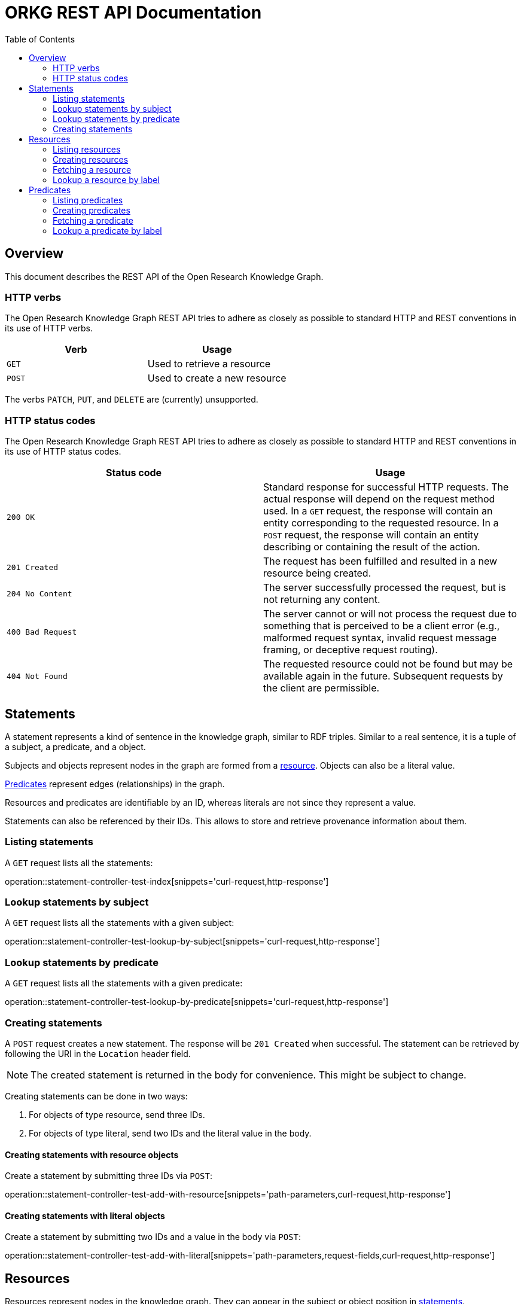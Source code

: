 = ORKG REST API Documentation
:doctype: book
:toc: right

:orkg: Open Research Knowledge Graph

[[overview]]
== Overview

This document describes the REST API of the {orkg}.

////
=== Current version
=== Schema
=== Authentication
=== Parameters
=== Root endpoint
=== Client errors
=== HTTP redirects
////

[[overview-http-verbs]]
=== HTTP verbs

The {orkg} REST API tries to adhere as closely as possible to standard
 HTTP and REST conventions in its use of HTTP verbs.
|===
| Verb | Usage

| `GET`
| Used to retrieve a resource

| `POST`
| Used to create a new resource
|===

The verbs `PATCH`, `PUT`, and `DELETE` are (currently) unsupported.
////
| `PATCH`
| Used to update an existing resource, including partial updates

| `PUT`
| Used to update an existing resource, full updates only

| `DELETE`
| Used to delete an existing resource
|===
////

[[overview-http-status-codes]]
=== HTTP status codes
The {orkg} REST API tries to adhere as closely as possible to standard
 HTTP and REST conventions in its use of HTTP status codes.

|===
| Status code | Usage

| `200 OK`
| Standard response for successful HTTP requests.
The actual response will depend on the request method used.
In a `GET` request, the response will contain an entity corresponding to the requested resource.
In a `POST` request, the response will contain an entity describing or containing the result of the action.

| `201 Created`
| The request has been fulfilled and resulted in a new resource being created.

| `204 No Content`
| The server successfully processed the request, but is not returning any content.

| `400 Bad Request`
| The server cannot or will not process the request due to something that is perceived to be a client error (e.g., malformed request syntax, invalid request message framing, or deceptive request routing).

| `404 Not Found`
| The requested resource could not be found but may be available again in the future. Subsequent requests by the client are permissible.
|===

////
=== Hypermedia
=== Pagination
=== Conditional requests
=== Cross origin resource sharing
////

[[statements]]
== Statements

A statement represents a kind of sentence in the knowledge graph,
 similar to RDF triples.
Similar to a real sentence, it is a tuple of a subject, a predicate, and
 a object.

Subjects and objects represent nodes in the graph are formed from a
 <<Resources,resource>>.
Objects can also be a literal value.

<<Predicates>> represent edges (relationships) in the graph.

Resources and predicates are identifiable by an ID, whereas literals are
 not since they represent a value.

Statements can also be referenced by their IDs.
This allows to store and retrieve provenance information about them.

[[statements-list]]
=== Listing statements

A `GET` request lists all the statements:

operation::statement-controller-test-index[snippets='curl-request,http-response']

[[statements-lookup-by-subject]]
=== Lookup statements by subject

A `GET` request lists all the statements with a given subject:

operation::statement-controller-test-lookup-by-subject[snippets='curl-request,http-response']

[[statements-lookup-by-predicate]]
=== Lookup statements by predicate

A `GET` request lists all the statements with a given predicate:

operation::statement-controller-test-lookup-by-predicate[snippets='curl-request,http-response']

[[statements-create]]
=== Creating statements
A `POST` request creates a new statement.
The response will be `201 Created` when successful.
The statement can be retrieved by following the URI in the `Location` header field.

NOTE: The created statement is returned in the body for convenience. This might be subject to change.

Creating statements can be done in two ways:

1. For objects of type resource, send three IDs.
2. For objects of type literal, send two IDs and the literal value in the body.

[[statements-create-objects-resource]]
==== Creating statements with resource objects

Create a statement by submitting three IDs via `POST`:

operation::statement-controller-test-add-with-resource[snippets='path-parameters,curl-request,http-response']

[[statements-create-objects-literal]]
==== Creating statements with literal objects

Create a statement by submitting two IDs and a value in the body via `POST`:

operation::statement-controller-test-add-with-literal[snippets='path-parameters,request-fields,curl-request,http-response']

[[resources]]
== Resources

Resources represent nodes in the knowledge graph.
They can appear in the subject or object position in <<Statements,statements>>.

[[resources-list]]
=== Listing resources

A `GET` request lists all resources:

operation::resource-controller-test-index[snippets='curl-request,http-response']

[[resources-create]]
=== Creating resources

A `POST` request creates a new resource with a given label.
The response will be `201 Created` when successful.
The resource can be retrieved by following the URI in the `Location` header field.

NOTE: The created resource is returned in the body for convenience. This might be subject to change.

operation::resource-controller-test-add[snippets='request-fields,curl-request,http-response']

The response body consists of the following fields:

operation::resource-controller-test-add[snippets='response-fields']

[[resources-fetch]]
=== Fetching a resource

A `GET` request provides information about a resource.

operation::resource-controller-test-fetch[snippets='curl-request,http-response']

[[resources-lookup]]
=== Lookup a resource by label

Resources can be looked up by label by providing a search fragment.

operation::resource-controller-test-lookup[snippets='curl-request,http-response']

[[predicates]]
== Predicates

Predicates represent edges (relationships between nodes) in the
 knowledge graph.
They consist of an ID and a label (for presentation).
IDs always start with "P", followed by a number.

[[predicates-list]]
=== Listing predicates

A `GET` request lists all predicates:

operation::predicate-controller-test-index[snippets='curl-request,http-response']

[[predicates-create]]
=== Creating predicates

A `POST` request creates a new predicate with a given label.
The response will be `201 Created` when successful.
The predicate can be retrieved by following the URI in the `Location` header field.

NOTE: The created predicate is returned in the body for convenience. This might be subject to change.

operation::predicate-controller-test-add[snippets='request-fields,curl-request,http-response']

The response body consists of the following fields:

operation::predicate-controller-test-add[snippets='response-fields']

[[predicates-fetch]]
=== Fetching a predicate

A `GET` request provides information about a predicate.

operation::predicate-controller-test-fetch[snippets='curl-request,http-response']

[[predicates-lookup]]
=== Lookup a predicate by label

Predicates can be looked up by label by providing a search fragment.

operation::predicate-controller-test-lookup[snippets='curl-request,http-response']
